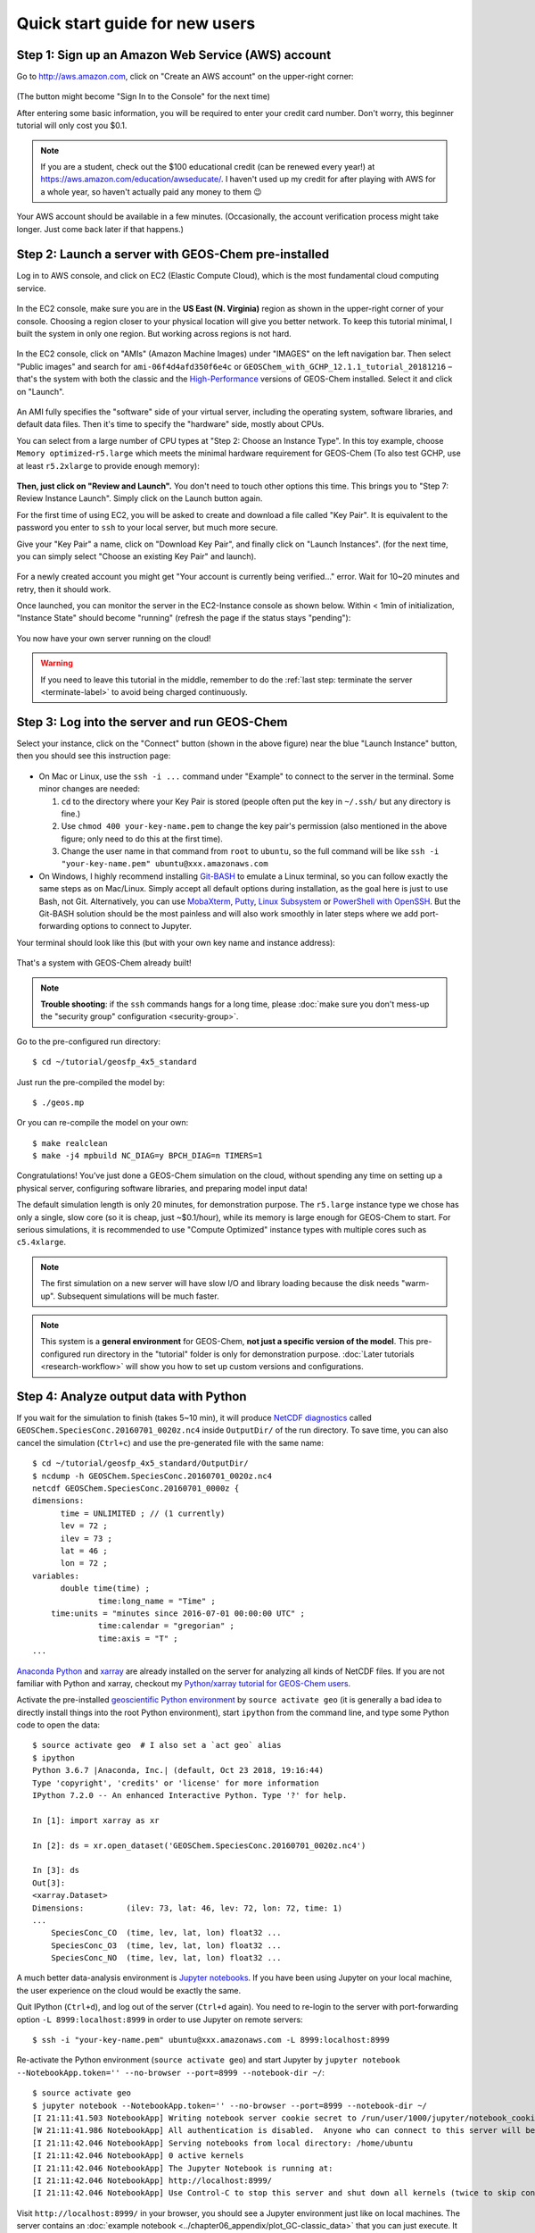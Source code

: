 .. _quick-start-label:

Quick start guide for new users
===============================


Step 1: Sign up an Amazon Web Service (AWS) account
---------------------------------------------------

Go to http://aws.amazon.com, click on "Create an AWS account" on the upper-right corner:

.. figure:: img/create_aws_account.png
  :target: https://aws.amazon.com
  :width: 400 px

(The button might become "Sign In to the Console" for the next time)

After entering some basic information, you will be required to enter your credit card number. Don't worry, this beginner tutorial will only cost you $0.1.

.. note::
  If you are a student, check out the $100 educational credit (can be renewed every year!) at https://aws.amazon.com/education/awseducate/. I haven't used up my credit for after playing with AWS for a whole year, so haven't actually paid any money to them 😉

Your AWS account should be available in a few minutes. (Occasionally, the account verification process might take longer. Just come back later if that happens.)

Step 2: Launch a server with GEOS-Chem pre-installed
----------------------------------------------------

Log in to AWS console, and click on EC2 (Elastic Compute Cloud), which is the most fundamental cloud computing service.

.. figure:: img/main_console.png
  :width: 600 px

In the EC2 console, make sure you are in the **US East (N. Virginia)** region as shown in the upper-right corner of your console. Choosing a region closer to your physical location will give you better network. To keep this tutorial minimal, I built the system in only one region. But working across regions is not hard.

.. figure:: img/region_list.png
  :width: 300 px

.. _choose_ami-label:

In the EC2 console, click on "AMIs" (Amazon Machine Images) under "IMAGES" on the left navigation bar. Then select "Public images" and search for ``ami-06f4d4afd350f6e4c`` or ``GEOSChem_with_GCHP_12.1.1_tutorial_20181216`` – that's the system with both the classic and the `High-Performance <http://wiki.seas.harvard.edu/geos-chem/index.php/GEOS-Chem_HP>`_ versions of GEOS-Chem installed. Select it and click on "Launch".

.. figure:: img/search_ami.png

An AMI fully specifies the "software" side of your virtual server, including the operating system, software libraries, and default data files. Then it's time to specify the "hardware" side, mostly about CPUs.

You can select from a large number of CPU types at "Step 2: Choose an Instance Type". In this toy example, choose ``Memory optimized``-``r5.large`` which meets the minimal hardware requirement for GEOS-Chem (To also test GCHP, use at least ``r5.2xlarge`` to provide enough memory):

.. figure:: img/choose_instance_type.png

.. _skip-ec2-config-label:

**Then, just click on "Review and Launch".** You don't need to touch other options this time. This brings you to "Step 7: Review Instance Launch". Simply click on the Launch button again.

.. _keypair-label:

For the first time of using EC2, you will be asked to create and download a file called "Key Pair". It is equivalent to the password you enter to ``ssh`` to your local server, but much more secure.

Give your "Key Pair" a name, click on "Download Key Pair", and finally click on "Launch Instances". (for the next time, you can simply select "Choose an existing Key Pair" and launch).

.. figure:: img/key_pair.png
  :width: 500 px

For a newly created account you might get "Your account is currently being verified..." error. Wait for 10~20 minutes and retry, then it should work.

Once launched, you can monitor the server in the EC2-Instance console as shown below. Within < 1min of initialization, "Instance State" should become "running" (refresh the page if the status stays "pending"):

.. figure:: img/running_instance.png

You now have your own server running on the cloud!

.. warning::
  If you need to leave this tutorial in the middle, remember to do the :ref:`last step: terminate the server <terminate-label>` to avoid being charged continuously.

.. _login_ec2-label:

Step 3: Log into the server and run GEOS-Chem
---------------------------------------------

Select your instance, click on the "Connect" button (shown in the above figure) near the blue "Launch Instance" button, then you should see this instruction page:

.. figure:: img/connect_instruction.png
  :width: 500 px

- On Mac or Linux, use the ``ssh -i ...`` command under "Example" to connect to the server in the terminal. Some minor changes are needed:

  (1) ``cd`` to the directory where your Key Pair is stored (people often put the key in ``~/.ssh/`` but any directory is fine.)
  (2) Use ``chmod 400 your-key-name.pem`` to change the key pair's permission (also mentioned in the above figure; only need to do this at the first time).
  (3) Change the user name in that command from ``root`` to ``ubuntu``, so the full command will be like ``ssh -i "your-key-name.pem" ubuntu@xxx.amazonaws.com``

- On Windows, I highly recommend installing `Git-BASH <https://gitforwindows.org>`_ to emulate a Linux terminal, so you can follow exactly the same steps as on Mac/Linux. Simply accept all default options during installation, as the goal here is just to use Bash, not Git. Alternatively, you can use `MobaXterm <http://angus.readthedocs.io/en/2016/amazon/log-in-with-mobaxterm-win.html>`_, `Putty <https://docs.aws.amazon.com/AWSEC2/latest/UserGuide/putty.html>`_, `Linux Subsystem <https://docs.aws.amazon.com/AWSEC2/latest/UserGuide/WSL.html>`_ or `PowerShell with OpenSSH <https://blogs.msdn.microsoft.com/powershell/2017/12/15/using-the-openssh-beta-in-windows-10-fall-creators-update-and-windows-server-1709/>`_. But the Git-BASH solution should be the most painless and will also work smoothly in later steps where we add port-forwarding options to connect to Jupyter.

Your terminal should look like this (but with your own key name and instance address):

.. figure:: img/ssh_terminal.png

That's a system with GEOS-Chem already built!

.. note::

  **Trouble shooting**: if the ``ssh`` commands hangs for a long time, please :doc:`make sure you don't mess-up the "security group" configuration <security-group>`.

Go to the pre-configured run directory::

  $ cd ~/tutorial/geosfp_4x5_standard

Just run the pre-compiled the model by::

  $ ./geos.mp

Or you can re-compile the model on your own::

  $ make realclean
  $ make -j4 mpbuild NC_DIAG=y BPCH_DIAG=n TIMERS=1

Congratulations! You’ve just done a GEOS-Chem simulation on the cloud, without spending any time on setting up a physical server, configuring software libraries, and preparing model input data!

The default simulation length is only 20 minutes, for demonstration purpose. The ``r5.large`` instance type we chose has only a single, slow core (so it is cheap, just ~$0.1/hour), while its memory is large enough for GEOS-Chem to start. For serious simulations, it is recommended to use "Compute Optimized" instance types with multiple cores such as ``c5.4xlarge``.

.. note::
  The first simulation on a new server will have slow I/O and library loading because the disk needs "warm-up". Subsequent simulations will be much faster.

.. note::
  This system is a **general environment** for GEOS-Chem, **not just a specific version of the model**. This pre-configured run directory in the "tutorial" folder is only for demonstration purpose. :doc:`Later tutorials <research-workflow>` will show you how to set up custom versions and configurations.

Step 4: Analyze output data with Python
---------------------------------------

If you wait for the simulation to finish (takes 5~10 min), it will produce `NetCDF diagnostics <http://wiki.seas.harvard.edu/geos-chem/index.php/List_of_diagnostics_archived_to_netCDF_format>`_ called ``GEOSChem.SpeciesConc.20160701_0020z.nc4`` inside ``OutputDir/`` of the run directory. To save time, you can also cancel the simulation (``Ctrl+c``) and use the pre-generated file with the same name::

  $ cd ~/tutorial/geosfp_4x5_standard/OutputDir/
  $ ncdump -h GEOSChem.SpeciesConc.20160701_0020z.nc4
  netcdf GEOSChem.SpeciesConc.20160701_0000z {
  dimensions:
  	time = UNLIMITED ; // (1 currently)
  	lev = 72 ;
  	ilev = 73 ;
  	lat = 46 ;
  	lon = 72 ;
  variables:
  	double time(time) ;
  		time:long_name = "Time" ;
      time:units = "minutes since 2016-07-01 00:00:00 UTC" ;
  		time:calendar = "gregorian" ;
  		time:axis = "T" ;
  ...

`Anaconda Python <https://www.anaconda.com/>`_ and `xarray <http://xarray.pydata.org>`_ are already installed on the server for analyzing all kinds of NetCDF files. If you are not familiar with Python and xarray, checkout my `Python/xarray tutorial for GEOS-Chem users <https://github.com/geoschem/GEOSChem-python-tutorial>`_.

Activate the pre-installed `geoscientific Python environment <https://github.com/geoschem/cloud_GC/blob/master/scripts/build_environment/python/geo.yml>`_ by ``source activate geo`` (it is generally a bad idea to directly install things into the root Python environment), start ``ipython`` from the command line, and type some Python code to open the data::

  $ source activate geo  # I also set a `act geo` alias
  $ ipython
  Python 3.6.7 |Anaconda, Inc.| (default, Oct 23 2018, 19:16:44)
  Type 'copyright', 'credits' or 'license' for more information
  IPython 7.2.0 -- An enhanced Interactive Python. Type '?' for help.

  In [1]: import xarray as xr

  In [2]: ds = xr.open_dataset('GEOSChem.SpeciesConc.20160701_0020z.nc4')

  In [3]: ds
  Out[3]:
  <xarray.Dataset>
  Dimensions:         (ilev: 73, lat: 46, lev: 72, lon: 72, time: 1)
  ...
      SpeciesConc_CO  (time, lev, lat, lon) float32 ...
      SpeciesConc_O3  (time, lev, lat, lon) float32 ...
      SpeciesConc_NO  (time, lev, lat, lon) float32 ...

.. _jupyter-label:

A much better data-analysis environment is `Jupyter notebooks <http://jupyter.org>`_. If you have been using Jupyter on your local machine, the user experience on the cloud would be exactly the same.

Quit IPython (``Ctrl+d``), and log out of the server (``Ctrl+d`` again). You need to re-login to the server with port-forwarding option ``-L 8999:localhost:8999`` in order to use Jupyter on remote servers::

  $ ssh -i "your-key-name.pem" ubuntu@xxx.amazonaws.com -L 8999:localhost:8999

Re-activate the Python environment (``source activate geo``) and start Jupyter by ``jupyter notebook --NotebookApp.token='' --no-browser --port=8999 --notebook-dir ~/``::

  $ source activate geo
  $ jupyter notebook --NotebookApp.token='' --no-browser --port=8999 --notebook-dir ~/
  [I 21:11:41.503 NotebookApp] Writing notebook server cookie secret to /run/user/1000/jupyter/notebook_cookie_secret
  [W 21:11:41.986 NotebookApp] All authentication is disabled.  Anyone who can connect to this server will be able to run code.
  [I 21:11:42.046 NotebookApp] Serving notebooks from local directory: /home/ubuntu
  [I 21:11:42.046 NotebookApp] 0 active kernels
  [I 21:11:42.046 NotebookApp] The Jupyter Notebook is running at:
  [I 21:11:42.046 NotebookApp] http://localhost:8999/
  [I 21:11:42.046 NotebookApp] Use Control-C to stop this server and shut down all kernels (twice to skip confirmation).

Visit ``http://localhost:8999/`` in your browser, you should see a Jupyter environment just like on local machines. The server contains an :doc:`example notebook <../chapter06_appendix/plot_GC-classic_data>` that you can just execute. It is located at::

  ~/tutorial/python_example/plot_GC-classic_data.ipynb

Besides being a data analysis environment, Jupyter can also be used as a graphical text editor on remote servers so you don't have to use ``vim``/``emacs``/``nano``. The Jupyter console also allows you to download/upload data without using ``scp``. The next generation of notebooks, namely `Jupyter Lab <https://jupyterlab.readthedocs.io>`_, is also installed. Just change the launching command from ``jupyter notebook ...`` to ``jupyter lab ...`` if you want to have a try.

.. note::
  There are many ways to connect to Jupyter on remote servers. Port-forwarding is the easiest way, and is the only way that also works on local HPC clusters (which has much stricter firewalls than cloud platforms). The port number 8999 is just my random choice, to distinguish from the default port number 8888 for local Jupyter. You can use whatever number you like as long as it doesn't conflict with `existing port numbers <https://en.wikipedia.org/wiki/Port_(computer_networking)#Common_port_numbers>`_.

We encourage users to try the new NetCDF diagnostics, but you can still use the old BPCH diagnostics if you really want to. Just re-compile with ``NC_DIAG=n BPCH_DIAG=y`` instead. The Python package `xbpch <http://xbpch.readthedocs.io>`_ can read BPCH data into xarray format, so you can use very similar code for NetCDF and BPCH output. xbpch is pre-installed in the ``geo`` environment. My `xESMF <http://xesmf.readthedocs.io>`_ package is also pre-installed, which can fulfill almost all horizontal regridding needs for GEOS-Chem data (and most of Earth science data).

Also, you could indeed download the output data and use old tools like IDL & MATLAB to analyze them, but we highly recommend the open-source Python/Jupyter/xarray ecosystem. It will vastly improve user experience and working efficiency, and also help open science and reproducible research.


Bonus: Running GEOS-Chem High Performance (GCHP)
------------------------------------------------

GCHP is also fully functioning on the cloud. Running it on a single EC2 instance (equivalent to a single node on HPC clusters) is extremely easy. The biggest instance on AWS is ``x1.32xlarge`` with `64 physical cores <https://aws.amazon.com/ec2/physicalcores/>`_ and 2 TB memory. (Multi-node setup is quite cumbersome right now and we are actively looking into this.)

Go to the pre-configured run directory::

  $ cd ~/tutorial/gchp_standard

Just run the pre-compiled the model by::

  $ mpirun -np 6 -oversubscribe ./geos

``-oversubscribe`` is needed when the number of physical cores is less than the number of MPI processes (6 here). No need for this option on bigger instances.

.. warning::
  Make sure that the geoscience Python environment is **deactivated** (``source deactivate geo``) before calling ``mpirun``. Otherwise the incorrect ``mpirun`` coming with Anaconda will be used. Use ``which mpirun`` and ``mpirun --version`` to make sure the correct executable is called. It should be OpenMPI 3 at ``/usr/local/bin/mpirun``.

  Remember to use ``r5.2xlarge`` or even bigger instances, otherwise the run will crash at the middle due to inadequate memory.

After a successful run (takes ~10 min), GCHP also produces NetCDF diagnostics inside ``OutputDir/`` of the run directory. Again a pre-generated output file is already contained in the AMI. Use this :doc:`example notebook <../chapter06_appendix/plot_GCHP_data>` located at ``~/tutorial/python_example/plot_GCHP.ipynb`` to plot GCHP output data directly on the native `Cubed-Sphere grid <http://acmg.seas.harvard.edu/geos/cubed_sphere.html>`_.

See https://github.com/lizziel/geoschem_data_visualization for more comprehensive examples of GCHP data analysis. See `GCHP main page <http://wiki.seas.harvard.edu/geos-chem/index.php/GEOS-Chem_HP>`_ for more tutorials on GCHP.


.. _terminate-label:

Step 5: Shut down the server (Very important!!)
-----------------------------------------------

Right-click on the instance in your console to get this menu:

.. image:: img/terminate.png

There are two different ways to stop being charged:

- "Stop" will make the system inactive, so that you'll not be charged by the CPU time,
  but only be charged by the negligible disk storage fee. You can re-start the server at any time and all files will be preserved. When an instance is stopped, you can also change its hardware type (right lick on the instance - "Instance Settings" - "Change Instance Type") 
- "Terminate" will completely remove that virtual server so you won't be charged at all after that.
  Unless you save your system as an AMI or transfer the data to other storage services,
  you will lose all your data and software.

You will learn how to save your data and configurations persistently in the next tutorials. You might also want to :doc:`simplify your ssh login command <../chapter06_appendix/ssh-config>`.